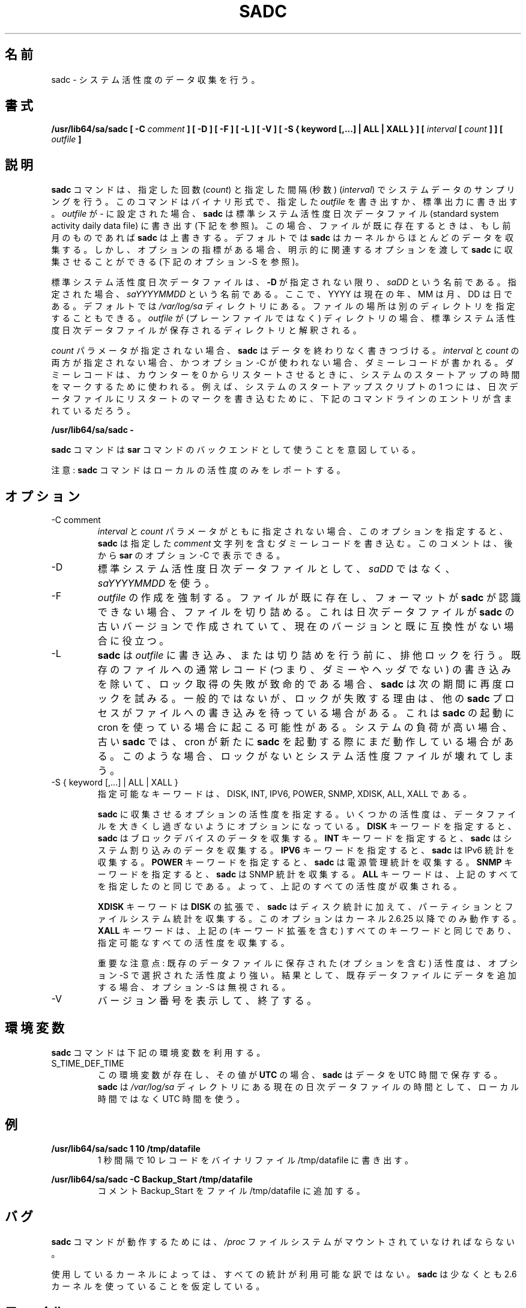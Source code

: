 .\"
.\" Japanese Version Copyright (c) 2019 Yuichi SATO
.\"         all rights reserved.
.\" Translated Tue Jul  9 00:06:25 JST 2019
.\"         by Yuichi SATO <ysato444@ybb.ne.jp>
.\"
.TH SADC 8 "JULY 2018" Linux "Linux User's Manual" -*- nroff -*-
.\"O .SH NAME
.SH 名前
.\"O sadc \- System activity data collector.
sadc \- システム活性度のデータ収集を行う。
.\"O .SH SYNOPSIS
.SH 書式
.B /usr/lib64/sa/sadc [ -C
.I comment
.B ] [ -D ] [ -F ] [ -L ] [ -V ] [ -S { keyword [,...] | ALL | XALL } ] [
.I interval
.B [
.I count
.B ] ] [
.I outfile
.B ]
.\"O .SH DESCRIPTION
.SH 説明
.\"O The
.\"O .B sadc
.\"O command samples system data a specified number of times
.\"O (\fIcount\fR) at a specified interval measured in seconds
.\"O (\fIinterval\fR). It writes in binary format to the specified
.\"O .I outfile
.\"O or to standard output. If
.\"O .I outfile
.\"O is set to -, then
.\"O .B sadc
.\"O uses the standard system activity daily data file (see below).
.B sadc
コマンドは、指定した回数
(\fIcount\fR) と指定した間隔 (秒数)
(\fIinterval\fR) でシステムデータのサンプリングを行う。
このコマンドはバイナリ形式で、指定した
.I outfile
を書き出すか、標準出力に書き出す。
.I outfile
が - に設定された場合、
.B sadc
は標準システム活性度日次データファイル
(standard system activity daily data file) に書き出す (下記を参照)。
.\"O In this case, if the file already exists,
.\"O .B sadc
.\"O will overwrite it if it is from a previous month.
この場合、ファイルが既に存在するときは、もし前月のものであれば
.B sadc
は上書きする。
.\"O By default
.\"O .B sadc
.\"O collects most of the data available from the kernel.
デフォルトでは
.B sadc
はカーネルからほとんどのデータを収集する。
.\"O But there are also optional metrics, for which the
.\"O relevant options must be explicitly passed to
.\"O .B sadc
.\"O to be collected (see option -S below).
しかし、オプションの指標がある場合、
明示的に関連するオプションを渡して
.B sadc
に収集させることができる (下記のオプション -S を参照)。

.\"O The standard system activity daily data file is named
.\"O .I saDD
.\"O unless option
.\"O .B -D
.\"O is used, in which case its name is
.\"O .IR saYYYYMMDD ,
.\"O where YYYY stands for the current year, MM for the current month
.\"O and DD for the current day.
標準システム活性度日次データファイルは、
.B -D
が指定されない限り、
.I saDD
という名前である。
指定された場合、
.I saYYYYMMDD
という名前である。
ここで、YYYY は現在の年、MM は月、DD は日である。
.\"O By default it is located in the
.\"O .I /var/log/sa
.\"O directory. Yet it is possible to specify an alternate location for
.\"O it: If
.\"O .I outfile
.\"O is a directory (instead of a plain file) then it will be considered
.\"O as the directory where the standard system activity daily data file
.\"O will be saved.
デフォルトでは
.I /var/log/sa
ディレクトリにある。
ファイルの場所は別のディレクトリを指定することもできる。
.I outfile
が (プレーンファイルではなく) ディレクトリの場合、
標準システム活性度日次データファイルが保存される
ディレクトリと解釈される。

.\"O When the
.\"O .I count
.\"O parameter is not specified,
.\"O .B sadc
.\"O writes its data endlessly.
.I count
パラメータが指定されない場合、
.B sadc
はデータを終わりなく書きつづける。
.\"O When both
.\"O .I interval
.\"O and
.\"O .I count
.\"O are not specified, and option -C is not used,
.\"O a dummy record, which is used at system startup to mark
.\"O the time when the counter restarts from 0, will be written.
.I interval
と
.I count
の両方が指定されない場合、かつオプション -C が使われない場合、
ダミーレコードが書かれる。
ダミーレコードは、カウンターを 0 からリスタートさせるときに、
システムのスタートアップの時間をマークするために使われる。
.\"O For example, one of the system startup script may write the restart mark to
.\"O the daily data file by the command entry:
例えば、システムのスタートアップスクリプトの 1 つには、
日次データファイルにリスタートのマークを書き込むために、
下記のコマンドラインのエントリが含まれているだろう。

.B "/usr/lib64/sa/sadc -"

.\"O The
.\"O .B sadc
.\"O command is intended to be used as a backend to the
.\"O .B sar
.\"O command.
.B sadc
コマンドは
.B sar
コマンドのバックエンドとして使うことを意図している。

.\"O Note: The
.\"O .B sadc
.\"O command only reports on local activities.
注意:
.B sadc
コマンドはローカルの活性度のみをレポートする。

.\"O .SH OPTIONS
.SH オプション
.IP "-C comment"
.\"O When neither the
.\"O .I interval
.\"O nor the
.\"O .I count
.\"O parameters are specified, this option tells
.\"O .B sadc
.\"O to write a dummy record containing the specified
.\"O .I comment
.\"O string.
.I interval
と
.I count
パラメータがともに指定されない場合、
このオプションを指定すると、
.B sadc
は指定した
.I comment
文字列を含むダミーレコードを書き込む。
.\"O This comment can then be displayed with option -C of
.\"O .BR sar .
このコメントは、後から
.B sar
のオプション -C で表示できる。
.IP -D
.\"O Use
.\"O .I saYYYYMMDD
.\"O instead of
.\"O .I saDD
.\"O as the standard system activity daily data file name.
標準システム活性度日次データファイルとして、
.I saDD
ではなく、
.I saYYYYMMDD
を使う。
.IP -F
.\"O The creation of
.\"O .I outfile
.\"O will be forced. If the file already exists and has a format unknown to
.\"O .B sadc
.\"O then it will be truncated. This may be useful for daily data files
.\"O created by an older version of
.\"O .B sadc
.\"O and whose format is no longer compatible with current one.
.I outfile
の作成を強制する。
ファイルが既に存在し、フォーマットが
.B sadc
が認識できない場合、ファイルを切り詰める。
これは日次データファイルが
.B sadc
の古いバージョンで作成されていて、現在のバージョンと既に
互換性がない場合に役立つ。
.IP -L
.\"O .B sadc
.\"O will try to get an exclusive lock on the
.\"O .I outfile
.\"O before writing to it or truncating it. Failure to get the lock is fatal,
.\"O except in the case of trying to write a normal (i.e. not a dummy and not
.\"O a header) record to an existing file, in which case
.\"O .B sadc
.\"O will try again at the next interval. Usually, the only reason a lock
.\"O would fail would be if another
.\"O .B sadc
.\"O process were also writing to the file. This can happen when cron is used
.\"O to launch
.\"O .BR sadc .
.B sadc
は
.I outfile
に書き込み、または切り詰めを行う前に、排他ロックを行う。
既存のファイルへの通常レコード (つまり、ダミーやヘッダでない) の
書き込みを除いて、ロック取得の失敗が致命的である場合、
.B sadc
は次の期間に再度ロックを試みる。
一般的ではないが、ロックが失敗する理由は、他の
.B sadc
プロセスがファイルへの書き込みを待っている場合がある。
これは
.B sadc
の起動に cron を使っている場合に起こる可能性がある。
.\"O If the system is under heavy load, an old
.\"O .B sadc
.\"O might still be running when cron starts a new one. Without locking,
.\"O this situation can result in a corrupted system activity file.
システムの負荷が高い場合、古い
.B sadc
では、cron が新たに
.B sadc
を起動する際にまだ動作している場合がある。
このような場合、ロックがないとシステム活性度ファイルが
壊れてしまう。
.IP "-S { keyword [,...] | ALL | XALL }"
.\"O Possible keywords are DISK, INT, IPV6, POWER, SNMP, XDISK, ALL, and XALL.
指定可能なキーワードは、DISK, INT, IPV6, POWER, SNMP, XDISK, ALL, XALL である。

.\"O Specify which optional activities should be collected by
.\"O .BR sadc .
.B sadc
に収集させるオプションの活性度を指定する。
.\"O Some activities are optional to prevent data files from growing too large.
いくつかの活性度は、データファイルを大きくし過ぎないように
オプションになっている。
.\"O The
.\"O .B DISK
.\"O keyword indicates that
.\"O .B sadc
.\"O should collect data for block devices.
.B DISK
キーワードを指定すると、
.B sadc
はブロックデバイスのデータを収集する。
.\"O The
.\"O .B INT
.\"O keyword indicates that
.\"O .B sadc
.\"O should collect data for system interrupts.
.B INT
キーワードを指定すると、
.B sadc
はシステム割り込みのデータを収集する。
.\"O The
.\"O .B IPV6
.\"O keyword indicates that IPv6 statistics should be
.\"O collected by
.\"O .BR sadc .
.B IPV6
キーワードを指定すると、
.B sadc
は IPv6 統計を収集する。
.\"O The
.\"O .B POWER
.\"O keyword indicates that
.\"O .B sadc
.\"O should collect power management statistics.
.B POWER
キーワードを指定すると、
.B sadc
は電源管理統計を収集する。
.\"O The
.\"O .B SNMP
.\"O keyword indicates that SNMP statistics should be
.\"O collected by
.\"O .BR sadc .
.B SNMP
キーワードを指定すると、
.B sadc
は SNMP 統計を収集する。
.\"O The
.\"O .B ALL
.\"O keyword is equivalent to specifying all the keywords above and therefore
.\"O all previous activities are collected.
.B ALL
キーワードは、上記のすべてを指定したのと同じである。
よって、上記のすべての活性度が収集される。

.\"O The
.\"O .B XDISK
.\"O keyword is an extension to the
.\"O .B DISK
.\"O one and indicates that partitions and filesystems statistics should be collected by
.\"O .B sadc
.\"O in addition to disk statistics. This option works only with kernels 2.6.25
.\"O and later.
.B XDISK
キーワードは
.B DISK
の拡張で、
.B sadc
はディスク統計に加えて、
パーティションとファイルシステム統計を収集する。
このオプションはカーネル 2.6.25 以降でのみ動作する。
.\"O The
.\"O .B XALL
.\"O keyword is equivalent to specifying all the keywords above (including
.\"O keyword extensions) and therefore all possible activities are collected.
.B XALL
キーワードは、上記の (キーワード拡張を含む) すべてのキーワードと
同じであり、指定可能なすべての活性度を収集する。

.\"O Important note: The activities (including optional ones) saved in an existing
.\"O data file prevail over those selected with option -S.
重要な注意点: 既存のデータファイルに保存された (オプションを含む) 活性度は、
オプション -S で選択された活性度より強い。
.\"O As a consequence, appending data to an existing data file will result in
.\"O option -S being ignored.
結果として、既存データファイルにデータを追加する場合、
オプション -S は無視される。
.IP -V
.\"O Print version number then exit.
バージョン番号を表示して、終了する。

.\"O .SH ENVIRONMENT
.SH 環境変数
.\"O The
.\"O .B sadc
.\"O command takes into account the following environment variable:
.B sadc
コマンドは下記の環境変数を利用する。

.IP S_TIME_DEF_TIME
.\"O If this variable exists and its value is
.\"O .BR UTC
.\"O then
.\"O .B sadc
.\"O will save its data in UTC time.
この環境変数が存在し、その値が
.B UTC
の場合、
.B sadc
はデータを UTC 時間で保存する。
.\"O .B sadc
.\"O will also use UTC time instead of local time to determine the current
.\"O daily data file located in the
.\"O .IR /var/log/sa
.\"O directory.
.B sadc
は
.I /var/log/sa
ディレクトリにある現在の日次データファイルの時間として、
ローカル時間ではなく UTC 時間を使う。
.\"O .SH EXAMPLES
.SH 例
.B /usr/lib64/sa/sadc 1 10 /tmp/datafile
.RS
.\"O Write 10 records of one second intervals to the /tmp/datafile binary file.
1 秒間隔で 10 レコードをバイナリファイル /tmp/datafile に書き出す。
.RE

.B /usr/lib64/sa/sadc -C Backup_Start /tmp/datafile
.RS
.\"O Insert the comment Backup_Start into the file /tmp/datafile.
コメント Backup_Start をファイル /tmp/datafile に追加する。
.RE
.\"O .SH BUGS
.SH バグ
.\"O The
.\"O .I /proc
.\"O filesystem must be mounted for the
.\"O .B sadc
.\"O command to work.
.B sadc
コマンドが動作するためには、
.I /proc
ファイルシステムがマウントされていなければならない。

.\"O All the statistics are not necessarily available, depending on the kernel version used.
.\"O .B sadc
.\"O assumes that you are using at least a 2.6 kernel.
使用しているカーネルによっては、すべての統計が利用可能な訳ではない。
.B sadc
は少なくとも 2.6 カーネルを使っていることを仮定している。
.\"O .SH FILES
.SH ファイル
.I /var/log/sa/saDD
.br
.I /var/log/sa/saYYYYMMDD
.RS
.\"O The standard system activity daily data files and their default location.
.\"O YYYY stands for the current year, MM for the current month and DD for the
.\"O current day.
標準システム活性度日次データファイルとデフォルトの場所。
YYYY は現在の年、MM は月、DD は日である。

.RE
.\"O .I /proc
.\"O and
.\"O .I /sys
.\"O contain various files with system statistics.
.I /proc
と
.I /sys
には、システム統計の様々なファイルが含まれる。
.\"O .SH AUTHOR
.SH 著者
Sebastien Godard (sysstat <at> orange.fr)
.\"O .SH SEE ALSO
.SH 関連項目
.BR sar (1),
.BR sa1 (8),
.BR sa2 (8),
.BR sadf (1),
.BR sysstat (5)

.I https://github.com/sysstat/sysstat

.I http://pagesperso-orange.fr/sebastien.godard/
